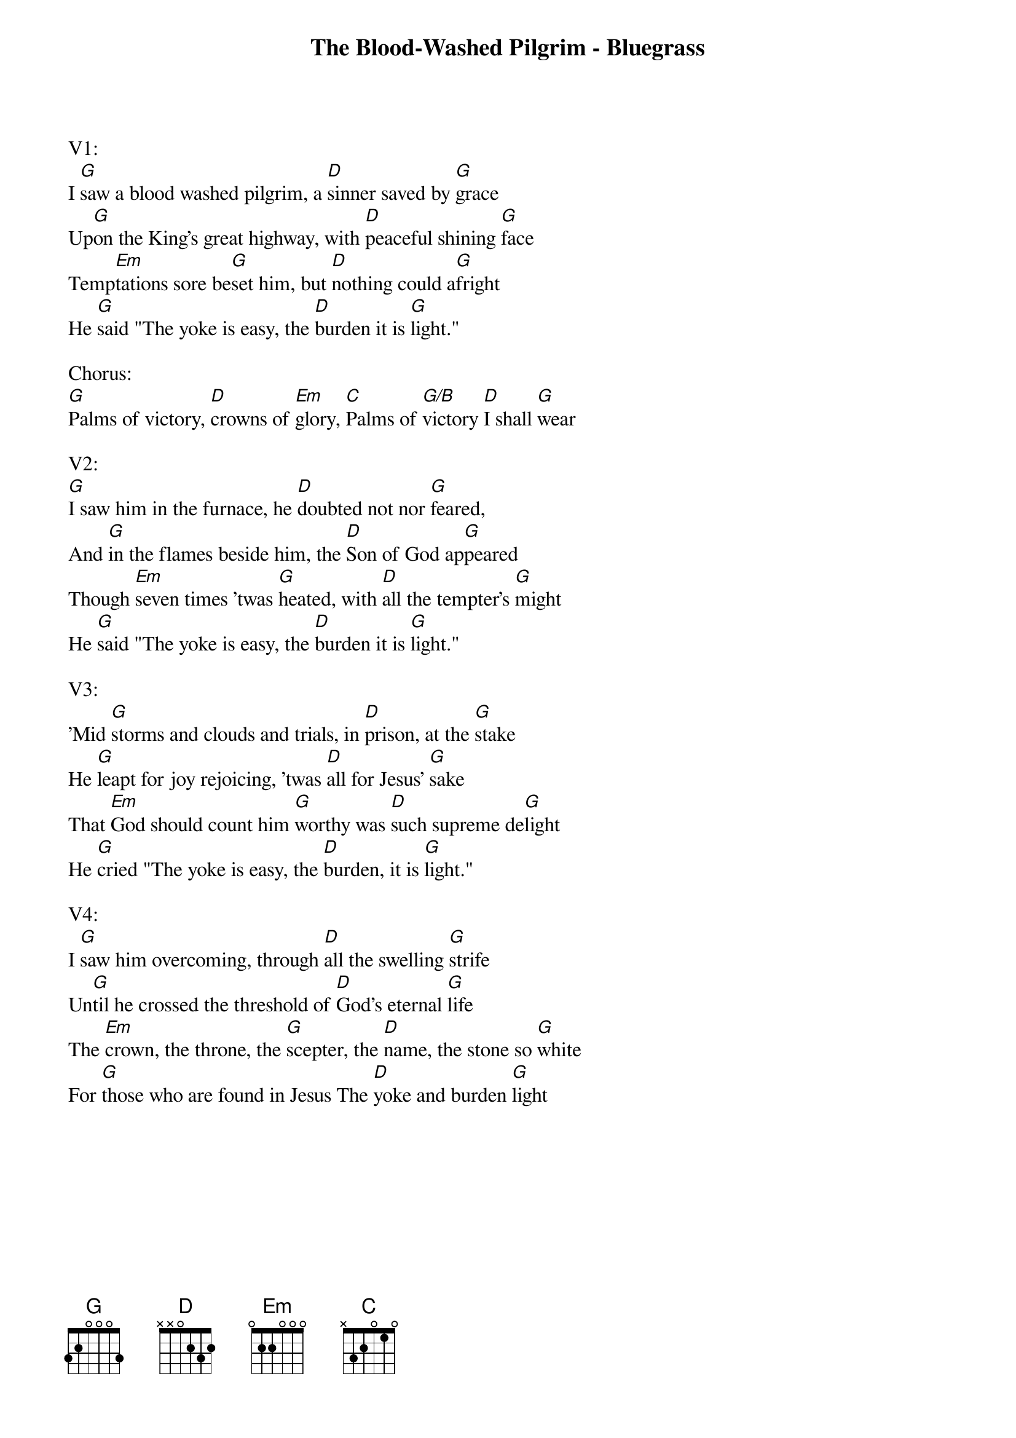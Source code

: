{title:The Blood-Washed Pilgrim - Bluegrass}
{key:G}

V1:
I [G]saw a blood washed pilgrim, a [D]sinner saved by [G]grace
Up[G]on the King's great highway, with [D]peaceful shining [G]face
Temp[Em]tations sore be[G]set him, but [D]nothing could a[G]fright
He [G]said "The yoke is easy, the [D]burden it is [G]light."

Chorus:
[G]Palms of victory, [D]crowns of [Em]glory, [C]Palms of [G/B]victory [D]I shall [G]wear

V2:
[G]I saw him in the furnace, he [D]doubted not nor [G]feared, 
And [G]in the flames beside him, the [D]Son of God ap[G]peared
Though [Em]seven times 'twas [G]heated, with [D]all the tempter's [G]might
He [G]said "The yoke is easy, the [D]burden it is [G]light."

V3:
'Mid [G]storms and clouds and trials, in [D]prison, at the [G]stake
He [G]leapt for joy rejoicing, 'twas [D]all for Jesus' [G]sake
That [Em]God should count him [G]worthy was [D]such supreme de[G]light
He [G]cried "The yoke is easy, the [D]burden, it is [G]light." 

V4:
I [G]saw him overcoming, through [D]all the swelling [G]strife
Un[G]til he crossed the threshold of [D]God's eternal [G]life
The [Em]crown, the throne, the [G]scepter, the [D]name, the stone so [G]white 
For [G]those who are found in Jesus The [D]yoke and burden [G]light

